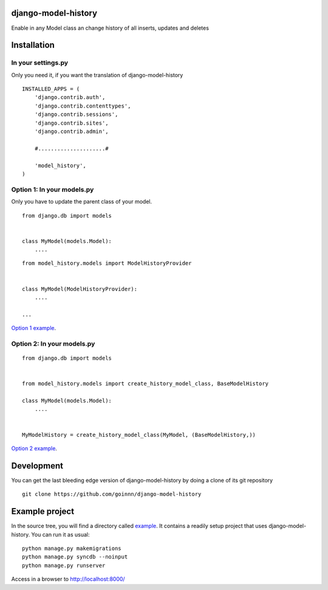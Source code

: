 django-model-history
====================

.. image:: https://travis-ci.org/goinnn/django-model-history.png
    :target: https://travis-ci.org/goinnn/django-model-history

.. image:: https://coveralls.io/repos/goinnn/django-model-history/badge.png
    :target: https://coveralls.io/r/goinnn/django-model-history

.. image:: https://badge.fury.io/py/django-model-history.png
    :target: https://badge.fury.io/py/django-model-history

Enable in any Model class an change history of all inserts, updates and deletes

Installation
============

In your settings.py
-------------------

Only you need it, if you want the translation of django-model-history

::

    INSTALLED_APPS = (
        'django.contrib.auth',
        'django.contrib.contenttypes',
        'django.contrib.sessions',
        'django.contrib.sites',
        'django.contrib.admin',

        #.....................#

        'model_history',
    )


Option 1: In your models.py
---------------------------

Only you have to update the parent class of your model.

::

    from django.db import models


    class MyModel(models.Model):
        ....



::

    from model_history.models import ModelHistoryProvider


    class MyModel(ModelHistoryProvider):
        ....

    ...

`Option 1 example <https://github.com/goinnn/django-model-history/blob/0.1.0/example/news/models.py#L28>`_.


Option 2: In your models.py
---------------------------

::

    from django.db import models


    from model_history.models import create_history_model_class, BaseModelHistory

    class MyModel(models.Model):
        ....


    MyModelHistory = create_history_model_class(MyModel, (BaseModelHistory,))


`Option 2 example <https://github.com/goinnn/django-model-history/blob/0.1.0/example/news/models.py#L63>`_.


Development
===========

You can get the last bleeding edge version of django-model-history by doing a clone
of its git repository

::

  git clone https://github.com/goinnn/django-model-history


Example project
===============

.. image:: https://raw.githubusercontent.com/goinnn/django-model-history/0.1.0/example/uml.png
   :target: https://github.com/goinnn/django-model-history/tree/0.1.0/example/news/models.py

In the source tree, you will find a directory called  `example <https://github.com/goinnn/django-model-history/tree/0.1.0/example/>`_. It contains
a readily setup project that uses django-model-history. You can run it as usual:

::

    python manage.py makemigrations
    python manage.py syncdb --noinput
    python manage.py runserver


Access in a browser to http://localhost:8000/